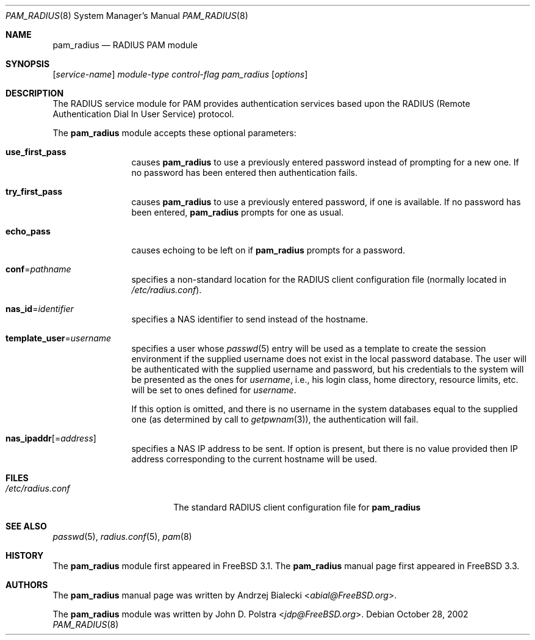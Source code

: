 .\" $NetBSD$
.\" Copyright (c) 1999
.\"	Andrzej Bialecki <abial@FreeBSD.org>.  All rights reserved.
.\"
.\" Copyright (c) 1992, 1993, 1994
.\"	The Regents of the University of California.  All rights reserved.
.\" All rights reserved.
.\"
.\" This code is derived from software donated to Berkeley by
.\" Jan-Simon Pendry.
.\"
.\" Redistribution and use in source and binary forms, with or without
.\" modification, are permitted provided that the following conditions
.\" are met:
.\" 1. Redistributions of source code must retain the above copyright
.\"    notice, this list of conditions and the following disclaimer.
.\" 2. Redistributions in binary form must reproduce the above copyright
.\"    notice, this list of conditions and the following disclaimer in the
.\"    documentation and/or other materials provided with the distribution.
.\" 3. All advertising materials mentioning features or use of this software
.\"    must display the following acknowledgement:
.\"	This product includes software developed by the University of
.\"	California, Berkeley and its contributors.
.\" 4. Neither the name of the University nor the names of its contributors
.\"    may be used to endorse or promote products derived from this software
.\"    without specific prior written permission.
.\"
.\" THIS SOFTWARE IS PROVIDED BY THE REGENTS AND CONTRIBUTORS ``AS IS'' AND
.\" ANY EXPRESS OR IMPLIED WARRANTIES, INCLUDING, BUT NOT LIMITED TO, THE
.\" IMPLIED WARRANTIES OF MERCHANTABILITY AND FITNESS FOR A PARTICULAR PURPOSE
.\" ARE DISCLAIMED.  IN NO EVENT SHALL THE REGENTS OR CONTRIBUTORS BE LIABLE
.\" FOR ANY DIRECT, INDIRECT, INCIDENTAL, SPECIAL, EXEMPLARY, OR CONSEQUENTIAL
.\" DAMAGES (INCLUDING, BUT NOT LIMITED TO, PROCUREMENT OF SUBSTITUTE GOODS
.\" OR SERVICES; LOSS OF USE, DATA, OR PROFITS; OR BUSINESS INTERRUPTION)
.\" HOWEVER CAUSED AND ON ANY THEORY OF LIABILITY, WHETHER IN CONTRACT, STRICT
.\" LIABILITY, OR TORT (INCLUDING NEGLIGENCE OR OTHERWISE) ARISING IN ANY WAY
.\" OUT OF THE USE OF THIS SOFTWARE, EVEN IF ADVISED OF THE POSSIBILITY OF
.\" SUCH DAMAGE.
.\"
.\" $FreeBSD: src/lib/libpam/modules/pam_radius/pam_radius.8,v 1.17 2005/02/13 22:25:14 ru Exp $
.\"
.Dd October 28, 2002
.Dt PAM_RADIUS 8
.Os
.Sh NAME
.Nm pam_radius
.Nd RADIUS PAM module
.Sh SYNOPSIS
.Op Ar service-name
.Ar module-type
.Ar control-flag
.Pa pam_radius
.Op Ar options
.Sh DESCRIPTION
The RADIUS service module for PAM
provides authentication services based
upon the RADIUS (Remote Authentication Dial In User Service) protocol.
.Pp
The
.Nm
module accepts these optional parameters:
.Bl -tag -width Fl
.It Cm use_first_pass
causes
.Nm
to use a previously entered password instead of prompting for a new one.
If no password has been entered then authentication fails.
.It Cm try_first_pass
causes
.Nm
to use a previously entered password, if one is available.
If no
password has been entered,
.Nm
prompts for one as usual.
.It Cm echo_pass
causes echoing to be left on if
.Nm
prompts for a password.
.It Cm conf Ns = Ns Ar pathname
specifies a non-standard location for the RADIUS client configuration file
(normally located in
.Pa /etc/radius.conf ) .
.It Cm nas_id Ns = Ns Ar identifier
specifies a NAS identifier to send instead of the hostname.
.It Cm template_user Ns = Ns Ar username
specifies a user whose
.Xr passwd 5
entry will be used as a template to create the session environment
if the supplied username does not exist in the local password database.
The user
will be authenticated with the supplied username and password, but his
credentials to the system will be presented as the ones for
.Ar username ,
i.e., his login class, home directory, resource limits, etc.\& will be set to ones
defined for
.Ar username .
.Pp
If this option is omitted, and there is no username
in the system databases equal to the supplied one (as determined by call to
.Xr getpwnam 3 ) ,
the authentication will fail.
.It Cm nas_ipaddr Ns Op No = Ns Ar address
specifies a NAS IP address to be sent.
If option is present, but there is no value provided then IP address
corresponding to the current hostname will be used.
.El
.Sh FILES
.Bl -tag -width /etc/radius.conf -compact
.It Pa /etc/radius.conf
The standard RADIUS client configuration file for
.Nm
.El
.Sh SEE ALSO
.Xr passwd 5 ,
.Xr radius.conf 5 ,
.Xr pam 8
.Sh HISTORY
The
.Nm
module first appeared in
.Fx 3.1 .
The
.Nm
manual page first appeared in
.Fx 3.3 .
.Sh AUTHORS
.An -nosplit
The
.Nm
manual page was written by
.An Andrzej Bialecki Aq Mt abial@FreeBSD.org .
.Pp
The
.Nm
module was written by
.An John D. Polstra Aq Mt jdp@FreeBSD.org .
